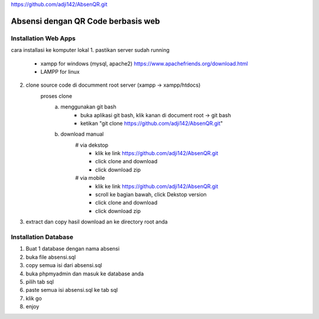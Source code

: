https://github.com/adji142/AbsenQR.git

###################
Absensi dengan QR Code berbasis web
###################

*********************
Installation Web Apps
*********************

cara installasi ke komputer lokal
1. pastikan server sudah running
	- xampp for windows (mysql, apache2) https://www.apachefriends.org/download.html
	- LAMPP for linux
2. clone source code di documment root server (xampp -> xampp/htdocs)
	proses clone
		a. menggunakan git bash
			- buka aplikasi git bash, klik kanan di document root -> git bash
			- ketikan "git clone https://github.com/adji142/AbsenQR.git"
		b. download manual
			# via dekstop
				- klik ke link https://github.com/adji142/AbsenQR.git
				- click clone and download
				- click download zip
			# via mobile
				- klik ke link https://github.com/adji142/AbsenQR.git
				- scroll ke bagian bawah, click Dekstop version
				- click clone and download
				- click download zip
3. extract dan copy hasil download an ke directory root anda

*********************
Installation Database
*********************

1. Buat 1 database dengan nama absensi
2. buka file absensi.sql
3. copy semua isi dari absensi.sql
4. buka phpmyadmin dan masuk ke database anda
5. pilih tab sql
6. paste semua isi absensi.sql ke tab sql
7. klik go
8. enjoy
